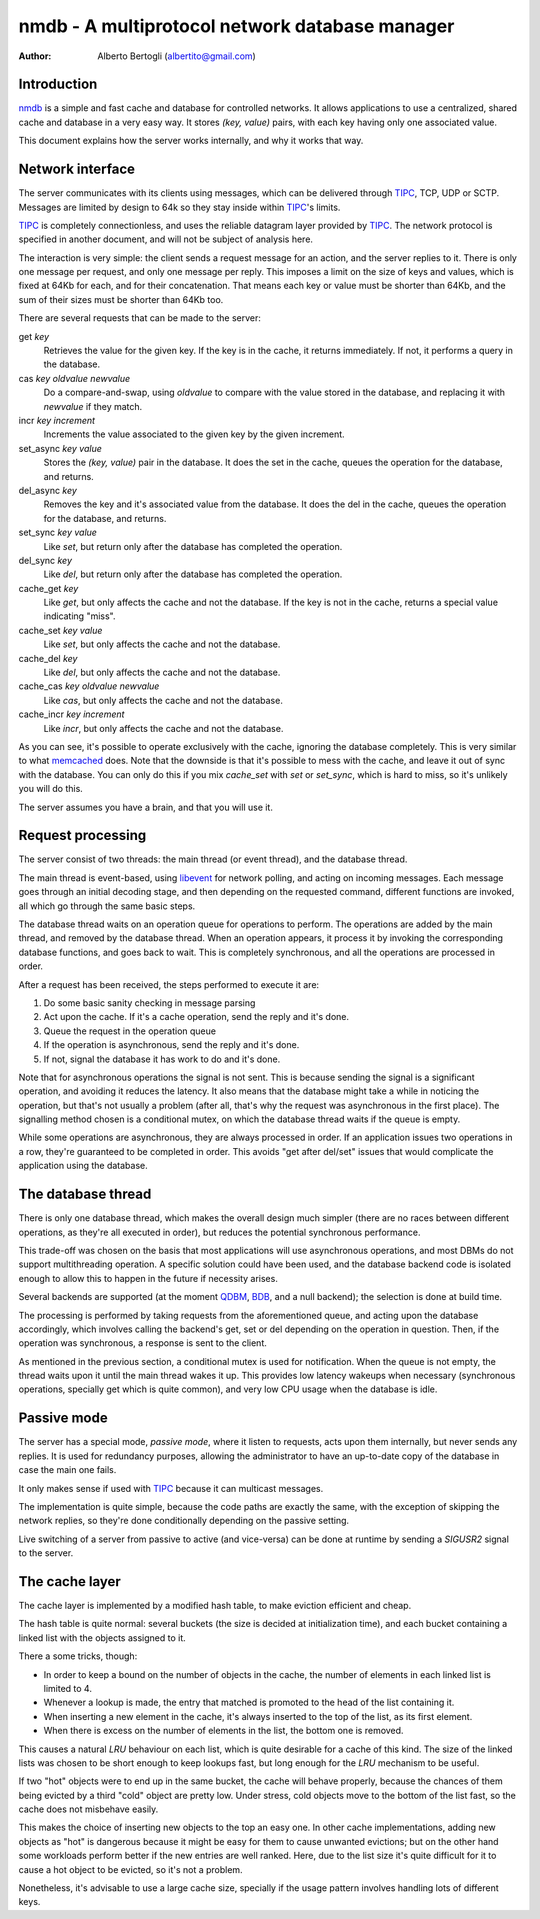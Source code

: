 
=================================================
nmdb - A multiprotocol network database manager
=================================================
:Author: Alberto Bertogli (albertito@gmail.com)


Introduction
============

nmdb_ is a simple and fast cache and database for controlled networks. It
allows applications to use a centralized, shared cache and database in a very
easy way. It stores *(key, value)* pairs, with each key having only one
associated value.

This document explains how the server works internally, and why it works that
way.


Network interface
=================

The server communicates with its clients using messages, which can be
delivered through TIPC_, TCP, UDP or SCTP. Messages are limited by design to
64k so they stay inside within TIPC_'s limits.

TIPC_ is completely connectionless, and uses the reliable datagram layer
provided by TIPC_. The network protocol is specified in another document, and
will not be subject of analysis here.

The interaction is very simple: the client sends a request message for an
action, and the server replies to it. There is only one message per request,
and only one message per reply. This imposes a limit on the size of keys and
values, which is fixed at 64Kb for each, and for their concatenation. That
means each key or value must be shorter than 64Kb, and the sum of their sizes
must be shorter than 64Kb too.

There are several requests that can be made to the server:

get *key*
  Retrieves the value for the given key. If the key is in the cache, it
  returns immediately. If not, it performs a query in the database.

cas *key* *oldvalue* *newvalue*
  Do a compare-and-swap, using *oldvalue* to compare with the value stored in
  the database, and replacing it with *newvalue* if they match.

incr *key* *increment*
  Increments the value associated to the given key by the given increment.

set_async *key* *value*
  Stores the *(key, value)* pair in the database. It does the set in the cache,
  queues the operation for the database, and returns.

del_async *key*
  Removes the key and it's associated value from the database. It does the del
  in the cache, queues the operation for the database, and returns.

set_sync *key* *value*
  Like *set*, but return only after the database has completed the operation.

del_sync *key*
  Like *del*, but return only after the database has completed the operation.

cache_get *key*
  Like *get*, but only affects the cache and not the database. If the key is
  not in the cache, returns a special value indicating "miss".

cache_set *key* *value*
  Like *set*, but only affects the cache and not the database.

cache_del *key*
  Like *del*, but only affects the cache and not the database.

cache_cas *key* *oldvalue* *newvalue*
  Like *cas*, but only affects the cache and not the database.

cache_incr *key* *increment*
  Like *incr*, but only affects the cache and not the database.

As you can see, it's possible to operate exclusively with the cache, ignoring
the database completely. This is very similar to what memcached_ does. Note
that the downside is that it's possible to mess with the cache, and leave it
out of sync with the database. You can only do this if you mix *cache_set*
with *set* or *set_sync*, which is hard to miss, so it's unlikely you will do
this.

The server assumes you have a brain, and that you will use it.


Request processing
==================

The server consist of two threads: the main thread (or event thread), and the
database thread.

The main thread is event-based, using libevent_ for network polling, and
acting on incoming messages. Each message goes through an initial decoding
stage, and then depending on the requested command, different functions are
invoked, all which go through the same basic steps.

The database thread waits on an operation queue for operations to perform. The
operations are added by the main thread, and removed by the database thread.
When an operation appears, it process it by invoking the corresponding
database functions, and goes back to wait. This is completely synchronous, and
all the operations are processed in order.

After a request has been received, the steps performed to execute it are:

#. Do some basic sanity checking in message parsing
#. Act upon the cache. If it's a cache operation, send the reply and it's done.
#. Queue the request in the operation queue
#. If the operation is asynchronous, send the reply and it's done.
#. If not, signal the database it has work to do and it's done.


Note that for asynchronous operations the signal is not sent. This is because
sending the signal is a significant operation, and avoiding it reduces the
latency. It also means that the database might take a while in noticing the
operation, but that's not usually a problem (after all, that's why the request
was asynchronous in the first place). The signalling method chosen is a
conditional mutex, on which the database thread waits if the queue is empty.

While some operations are asynchronous, they are always processed in order. If
an application issues two operations in a row, they're guaranteed to be
completed in order. This avoids "get after del/set" issues that would
complicate the application using the database.


The database thread
===================

There is only one database thread, which makes the overall design much simpler
(there are no races between different operations, as they're all executed in
order), but reduces the potential synchronous performance.

This trade-off was chosen on the basis that most applications will use
asynchronous operations, and most DBMs do not support multithreading
operation. A specific solution could have been used, and the database backend
code is isolated enough to allow this to happen in the future if necessity
arises.

Several backends are supported (at the moment QDBM_, BDB_, and a null
backend); the selection is done at build time.

The processing is performed by taking requests from the aforementioned queue,
and acting upon the database accordingly, which involves calling the backend's
get, set or del depending on the operation in question. Then, if the operation
was synchronous, a response is sent to the client.

As mentioned in the previous section, a conditional mutex is used for
notification. When the queue is not empty, the thread waits upon it until the
main thread wakes it up. This provides low latency wakeups when necessary
(synchronous operations, specially get which is quite common), and very low
CPU usage when the database is idle.


Passive mode
============

The server has a special mode, *passive mode*, where it listen to requests,
acts upon them internally, but never sends any replies. It is used for
redundancy purposes, allowing the administrator to have an up-to-date copy of
the database in case the main one fails.

It only makes sense if used with TIPC_ because it can multicast messages.

The implementation is quite simple, because the code paths are exactly the
same, with the exception of skipping the network replies, so they're done
conditionally depending on the passive setting.

Live switching of a server from passive to active (and vice-versa) can be done
at runtime by sending a *SIGUSR2* signal to the server.


The cache layer
===============

The cache layer is implemented by a modified hash table, to make eviction
efficient and cheap.

The hash table is quite normal: several buckets (the size is decided at
initialization time), and each bucket containing a linked list with the
objects assigned to it.

There a some tricks, though:

- In order to keep a bound on the number of objects in the cache, the number
  of elements in each linked list is limited to 4.
- Whenever a lookup is made, the entry that matched is promoted to the head of
  the list containing it.
- When inserting a new element in the cache, it's always inserted to the top
  of the list, as its first element.
- When there is excess on the number of elements in the list, the bottom one
  is removed.

This causes a natural *LRU* behaviour on each list, which is quite desirable for
a cache of this kind. The size of the linked lists was chosen to be short
enough to keep lookups fast, but long enough for the *LRU* mechanism to be
useful.

If two "hot" objects were to end up in the same bucket, the cache will behave
properly, because the chances of them being evicted by a third "cold" object
are pretty low. Under stress, cold objects move to the bottom of the list
fast, so the cache does not misbehave easily.

This makes the choice of inserting new objects to the top an easy one. In
other cache implementations, adding new objects as "hot" is dangerous because
it might be easy for them to cause unwanted evictions; but on the other hand
some workloads perform better if the new entries are well ranked. Here, due to
the list size it's quite difficult for it to cause a hot object to be evicted,
so it's not a problem.

Nonetheless, it's advisable to use a large cache size, specially if the usage
pattern involves handling lots of different keys.


.. _nmdb: http://auriga.wearlab.de/~alb/nmdb/
.. _libevent: http://www.monkey.org/~provos/libevent/
.. _TIPC: http://tipc.sf.net
.. _memcached: http://www.danga.com/memcached/
.. _QDBM: http://qdbm.sf.net
.. _BDB: http://www.oracle.com/technology/products/berkeley-db/db/

